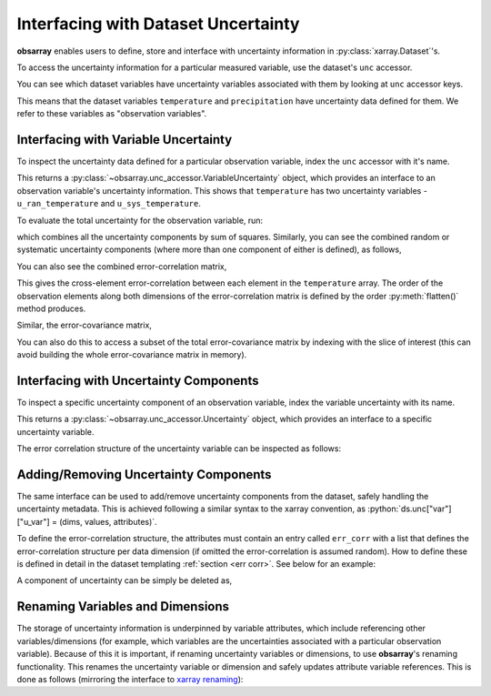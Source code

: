 .. _unc accessor:

====================================
Interfacing with Dataset Uncertainty
====================================

.. ipython:: python
   :suppress:
   :okwarning:

   import numpy as np
   import pandas as pd
   import xarray as xr
   import obsarray

   np.random.seed(123457)
   np.set_printoptions(threshold=6)

   temp = 15 + 8 * np.random.randn(2, 2, 3)
   precip = 10 * np.random.rand(2, 2, 3)
   lon = [[-99.83, -99.32], [-99.79, -99.23]]
   lat = [[42.25, 42.21], [42.63, 42.59]]

   ds = xr.Dataset(
       {
           "temperature": (["x", "y", "time"], temp),
           "precipitation": (["x", "y", "time"], precip),
       },
       coords={
           "lon": (["x", "y"], lon),
           "lat": (["x", "y"], lat),
           "time": pd.date_range("2014-09-06", periods=3),
           "reference_time": pd.Timestamp("2014-09-05"),
       },
   )

   ds.unc["temperature"]["u_ran_temperature"] = (["x", "y", "time"], temp ** 0.5, {})

   err_corr = [
       {
           "dim": ["x", "y", "time"],
           "form": "systematic",
           "params": [],
           "units": []
       }
   ]
   ds.unc["temperature"]["u_sys_temperature"] = (["x", "y", "time"], np.full(temp.shape, 5.0), {"err_corr": err_corr})
   ds.unc["precipitation"]["u_ran_precipitation"] = (["x", "y", "time"], precip ** 0.5, {})


**obsarray** enables users to define, store and interface with uncertainty information in :py:class:`xarray.Dataset`'s.

To access the uncertainty information for a particular measured variable, use the dataset's ``unc`` accessor.

You can see which dataset variables have uncertainty variables associated with them by looking at ``unc`` accessor keys.

.. ipython:: python
   :okwarning:

   import obsarray

   ds.unc.keys()

This means that the dataset variables ``temperature`` and ``precipitation`` have uncertainty data defined for them. We refer to these variables as "observation variables".

Interfacing with Variable Uncertainty
-------------------------------------

To inspect the uncertainty data defined for a particular observation variable, index the ``unc`` accessor with it's name.

.. ipython:: python
   :okwarning:

   ds.unc["temperature"]


This returns a :py:class:`~obsarray.unc_accessor.VariableUncertainty` object, which provides an interface to an observation variable's uncertainty information. This shows that ``temperature`` has two uncertainty variables - ``u_ran_temperature`` and ``u_sys_temperature``.

To evaluate the total uncertainty for the observation variable, run:

.. ipython:: python
   :okwarning:

   ds.unc["temperature"].total_unc()

which combines all the uncertainty components by sum of squares. Similarly, you can see the combined random or systematic uncertainty components (where more than one component of either is defined), as follows,

.. ipython:: python
   :okwarning:

   ds.unc["temperature"].random_unc()
   ds.unc["temperature"].systematic_unc()

You can also see the combined error-correlation matrix,

.. ipython:: python
   :okwarning:

   ds.unc["temperature"].total_err_corr_matrix()

This gives the cross-element error-correlation between each element in the ``temperature`` array. The order of the observation elements along both dimensions of the error-correlation matrix is defined by the order :py:meth:`flatten()` method produces.

Similar, the error-covariance matrix,

.. ipython:: python
   :okwarning:

   ds.unc["temperature"].total_err_cov_matrix()

You can also do this to access a subset of the total error-covariance matrix by indexing with the slice of interest (this can avoid building the whole error-covariance matrix in memory).

.. ipython:: python
   :okwarning:

   # error-covariance matrix for measurements at one time step
   ds.unc["temperature"][:,:,1].total_err_cov_matrix()


Interfacing with Uncertainty Components
---------------------------------------

To inspect a specific uncertainty component of an observation variable, index the variable uncertainty with its name.

.. ipython:: python
   :okwarning:

    ds.unc["temperature"]["u_ran_temperature"]

This returns a :py:class:`~obsarray.unc_accessor.Uncertainty` object, which provides an interface to a specific uncertainty variable.

The error correlation structure of the uncertainty variable can be inspected as follows:

.. ipython:: python
   :okwarning:

   ds.unc["temperature"]["u_ran_temperature"].err_corr
   ds.unc["temperature"]["u_ran_temperature"].err_corr_dict()
   ds.unc["temperature"]["u_ran_temperature"].err_corr_matrix()

Adding/Removing Uncertainty Components
--------------------------------------

The same interface can be used to add/remove uncertainty components from the dataset, safely handling the uncertainty metadata. This is achieved following a similar syntax to the xarray convention, as :python:`ds.unc["var"]["u_var"] = (dims, values, attributes)`.

To define the error-correlation structure, the attributes must contain an entry called ``err_corr`` with a list that defines the error-correlation structure per data dimension (if omitted the error-correlation is assumed random). How to define these is defined in detail in the dataset templating :ref:`section <err corr>`. See below for an example:

.. ipython:: python
   :okwarning:

   # Define error-correlation structure
   err_corr_def = [
       {
           "dim": ["x", "y"],
           "form": "systematic",
           "params": [],
           "units": []
       },
       {
           "dim": ["time"],
           "form": "random",
           "params": [],
           "units": []
       }
   ]

   # Define uncertainty values at 5%
   unc_values = ds["temperature"] * 0.05

   # Add uncertainty variable
   ds.unc["temperature"]["u_str_temperature"] = (
       ["x", "y", "time"],
       unc_values,
       {"err_corr": err_corr_def, "pdf_shape": "gaussian"}
   )

   # Check uncertainties
   ds.unc["temperature"].keys()

A component of uncertainty can be simply be deleted as,

.. ipython:: python
   :okwarning:

   del ds.unc["temperature"]["u_str_temperature"]

   # Check uncertainties
   ds.unc["temperature"].keys()

Renaming Variables and Dimensions
---------------------------------

The storage of uncertainty information is underpinned by variable attributes, which include referencing other variables/dimensions (for example, which variables are the uncertainties associated with a particular observation variable). Because of this it is important, if renaming uncertainty variables or dimensions, to use **obsarray**'s renaming functionality. This renames the uncertainty variable or dimension and safely updates attribute variable references. This is done as follows (mirroring the interface to `xarray renaming <https://docs.xarray.dev/en/latest/generated/xarray.Dataset.rename.html>`_):


.. ipython:: python
   :okwarning:

   print(ds.unc["temperature"])
   ds = ds.unc.rename({"u_ran_temperature": "u_noise"})
   ds = ds.unc.rename_dims({"time": "t"})
   print(ds.unc["temperature"])